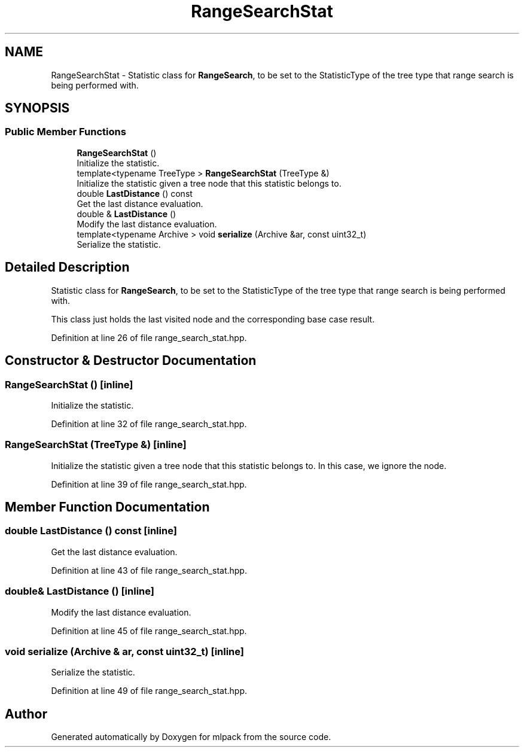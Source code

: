 .TH "RangeSearchStat" 3 "Sun Aug 22 2021" "Version 3.4.2" "mlpack" \" -*- nroff -*-
.ad l
.nh
.SH NAME
RangeSearchStat \- Statistic class for \fBRangeSearch\fP, to be set to the StatisticType of the tree type that range search is being performed with\&.  

.SH SYNOPSIS
.br
.PP
.SS "Public Member Functions"

.in +1c
.ti -1c
.RI "\fBRangeSearchStat\fP ()"
.br
.RI "Initialize the statistic\&. "
.ti -1c
.RI "template<typename TreeType > \fBRangeSearchStat\fP (TreeType &)"
.br
.RI "Initialize the statistic given a tree node that this statistic belongs to\&. "
.ti -1c
.RI "double \fBLastDistance\fP () const"
.br
.RI "Get the last distance evaluation\&. "
.ti -1c
.RI "double & \fBLastDistance\fP ()"
.br
.RI "Modify the last distance evaluation\&. "
.ti -1c
.RI "template<typename Archive > void \fBserialize\fP (Archive &ar, const uint32_t)"
.br
.RI "Serialize the statistic\&. "
.in -1c
.SH "Detailed Description"
.PP 
Statistic class for \fBRangeSearch\fP, to be set to the StatisticType of the tree type that range search is being performed with\&. 

This class just holds the last visited node and the corresponding base case result\&. 
.PP
Definition at line 26 of file range_search_stat\&.hpp\&.
.SH "Constructor & Destructor Documentation"
.PP 
.SS "\fBRangeSearchStat\fP ()\fC [inline]\fP"

.PP
Initialize the statistic\&. 
.PP
Definition at line 32 of file range_search_stat\&.hpp\&.
.SS "\fBRangeSearchStat\fP (TreeType &)\fC [inline]\fP"

.PP
Initialize the statistic given a tree node that this statistic belongs to\&. In this case, we ignore the node\&. 
.PP
Definition at line 39 of file range_search_stat\&.hpp\&.
.SH "Member Function Documentation"
.PP 
.SS "double LastDistance () const\fC [inline]\fP"

.PP
Get the last distance evaluation\&. 
.PP
Definition at line 43 of file range_search_stat\&.hpp\&.
.SS "double& LastDistance ()\fC [inline]\fP"

.PP
Modify the last distance evaluation\&. 
.PP
Definition at line 45 of file range_search_stat\&.hpp\&.
.SS "void serialize (Archive & ar, const uint32_t)\fC [inline]\fP"

.PP
Serialize the statistic\&. 
.PP
Definition at line 49 of file range_search_stat\&.hpp\&.

.SH "Author"
.PP 
Generated automatically by Doxygen for mlpack from the source code\&.
